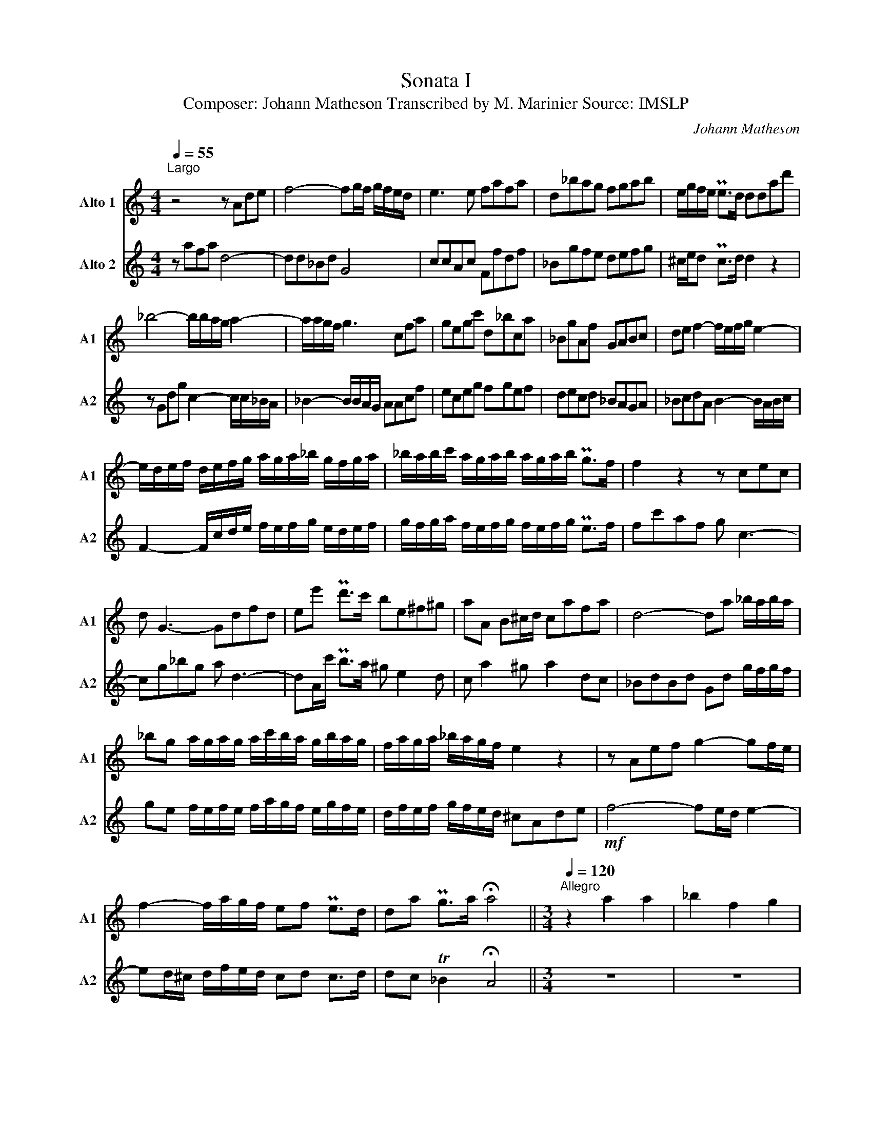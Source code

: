 X:1
T:Sonata I 
T:Composer: Johann Matheson Transcribed by M. Marinier Source: IMSLP 
C:Johann Matheson
%%score 1 2
L:1/8
Q:1/4=55
M:4/4
K:C
V:1 treble nm="Alto 1" snm="A1"
V:2 treble nm="Alto 2" snm="A2"
V:1
"^Largo\n" z4 z Ade | f4- fg/f/ g/f/e/d/ | e3 e fafa | d_bag fgab | e/g/f/e/ Pe>d ddad' | %5
 _b4- b/b/a/g/ a2- | a/a/g/f/ g3 cfa | gegc' d_bca | _BgAf GABc | de f2- f/e/f/g/ e2- | %10
 e/d/e/f/ d/e/f/g/ a/g/a/_b/ g/f/g/a/ | _b/a/b/c'/ a/g/a/b/ a/g/a/b/ Pg>f | f2 z2 z cec | %13
 d G3- Gdfd | ee' Pd'>c' be^f^g | aA B^c/d/ cafa | d4- da _b/a/b/a/ | %17
 _bg a/g/a/g/ a/c'/b/a/ g/b/a/g/ | f/a/g/a/ _b/a/g/f/ e2 z2 | z Aef g2- gf/e/ | %20
 f2- f/a/g/f/ ef Pe>d | da Pg>a !fermata!a4 ||[M:3/4][Q:1/4=120]"^Allegro" z2 a2 a2 | _b2 f2 g2 | %24
 a2 e2 f2 | g2 d2 e2 | f3 e fg | a3 a _ba | g3 g ag | f3 f gf | e3 e a2 | a2 P^g3 a | a2 e3 e | %33
 fe fg fe | d2 d2 d2 | gf ga gf | e2 c2 f2 | e2 Pd3 c | c2 g2 g2 | a2 e2 f2 | g2 d2 e2 | f2 d2 g2 | %42
 e2 c2 g2 | f2 d2 g2 | e2 c'2 c'2 | d'2 a2 _b2 | c'2 g2 a2 | P_b3 a bc' | a4 z2 | fg fg fg | %50
 ef ef ef | de de de | ^c2 a2 a2 | P^f6 | z2 g2 g2 | Pe6 | f2 c'2 c'2 | d'2 c'2 _b2 | c'2 a2 f2 | %59
 _b2 g2 c'2 | a2 f2 d2 | _b2 g2 c'2 | a2 z2 z2 | z2 d2 d2 | f2 c2 d2 | e2 B2 c2 | d2 A2 B2 | %67
 c2 c'2 a2 | ^f2 d'2 a2 | _b2 ^f2 g2- | ga Pa3 g | g2 d2 d2 | g6- | g2 g2 g2 | c'6- | c'3 g a2- | %76
 a_b Pg3 f | f2 a2 _b2 | c'2 g2 a2 | _bc' bc' bc' | a_b ab ab | ga ga ga | fg fg fg | ef ef ef | %84
 d2 _b2 a2 | g2 e2 f2 | e2 ^c2 f2 | e2 A2 f2 | e2 ^c2 f2 | e6 | z2 d'2 a2 | _b6 | z2 c'2 g2 | %93
 a3 a _ba | g2 g2 f2 | e3 f ge | a2 f2 d2- | de Pe3 d | d3 a _ba | g2 g2 f2 | e3 f ge | a2 f2 d2- | %102
 de Pe3 d | !fermata!d6 ||[M:3/2][Q:1/2=66]"^Adagio" a12 | a4 Pg6 f2 | e8 P^f4 | g4 _b8- | %108
 b4 Pa6 g2 | ^f4 g4 Pa4 | _b4 Pc'4 d'4 | c'2 _b2 Pa6 g2 | g4 G4 _e4- | e4 F4 d4- | d4 c4 d2 _e2 | %115
 A4 f4 P_e4 | d4 d'4 c'4 | _b12- | b8 a4- | a4 Pg6 g2 | g4 c4 a4- | a2 g2 Pg6 f2 | f6 A2 _B4 | %123
 A4 PG8 | !fermata!F12 |:[M:6/8]"^Gigue"[Q:1/4=120] Adf eag | f3 P^c3 | Adf eag | fga _bab | %129
 efg aga | def gag | gfe fgf | efe fed | e2 z f2 z | e2 z f2 z | Pe6 :: z6 | eae fad | P^c3 d3 | %139
 eae f_bf | gc'g ac'f | Pe3 f3 | gc'g ac'f | _b2 a g2 f | e2 d c2 _B | A3 _B3 | c3 d3 | e3 fga | %148
 efg Pe3 | f2 f efd | cfc def | eae fga | gc'g a_bc' | ga_b Pg3 | f3 a2 g | fed g2 f | ed^c g2 f | %157
 e3 afg | afd gef | ge^c dAd | eAe fdf | geg afg | ade Pe3 | d2 z e2 z | f2 z Pe2 z | d6 :| %166
V:2
 z afa d4- | dd_Bd G4 | ccAc Ffdf | _Bgfe defg | ^c/e/d Pc>d d2 z2 | z Gdg c2- c/c/_B/A/ | %6
 _B2- B/B/A/G/ AAcf | eceg fgef | decd _BAGA | _BcdA B2- B/A/B/c/ | %10
 F2- F/c/d/e/ f/e/f/g/ e/d/e/f/ | g/f/g/a/ f/e/f/g/ f/e/f/g/ Pe>f | fc'af g c3- | cg_bg a d3- | %14
 dA/c'/ Pb>a ^g e2 d | c a2 ^g a2 dc | _BdBd Gd g/f/g/f/ | ge f/e/f/e/ f/a/g/f/ e/g/f/e/ | %18
 d/f/e/f/ g/f/e/d/ ^cAde |!mf! f4- fe/d/ e2- | ed/^c/ d/f/e/d/ cd c>d | dc T_B2 !fermata!A4 || %22
[M:3/4] z6 | z6 | z6 | z6 | z2 d2 d2 | f2 c2 d2 | e2 B2 c2 | d2 A2 B2 | c3 B cd | c>B PB3 A | %32
 A2 ^c3 c | d^c de dc | B2 B2 B2 | ed ef ed | c2 e2 d2 | c2 PB3 c | c2 e2 e2 | f2 c2 d2 | %40
 e2 B2 c2 | d2 B2 G2 | c2 e3 e | d2 B2 G2 | cd cd cd | _Bc Bc Bc | A_B AB AB | GA GA GA | %48
 F2 f2 g2 | a2 e2 f2 | g2 d2 e2 | f2 c2 d2 | e2 ^c4 | z2 d2 d2 | B6 | z2 c2 c2 | A2 a2 a2 | %57
 _b2 a2 g2 | a2 f2 d2 | g2 e2 c2 | f2 a2 f2 | g2 e2 c2 | f2 A2 A2 | d^c de fg | a_b ab ab | %65
 ga ga ga | fg fg fg | e3 e c2 | d2 ^f2 d2 | g2 d2 _e2 | c2 d4 | G6 | z2 G2 G2 | c6- | c2 c2 c2 | %75
 f2 e2 f2 | _B2 c4 | F2 f4 | e6 | d2 a2 _b2 | c'2 f2 g2 | _b2 f2 g2 | a_b ab ab | ga ga ga | %84
 f2 g2 f2 | e2 ^c2 d2 | A4 d2 | ^c4 d2 | A2 A2 d2 | ^c2 a2 e2 | f6 | z2 g2 d2 | e6 | f3 f gf | %94
 e2 ^c2 d2 | A6 | f2 d2 _b2 | d2 P^c3 d | d3 f gf | e2 ^c2 d2 | A6 | f2 d2 _b2 | d2 P^c3 d | %103
 !fermata!d6 ||[M:3/2] f12 | B12 | c4 _B4 A4 | G4 g8 | ^c12 | d4 e4 ^f4 | g4 a4 _b4 | %111
 a2 g2 P^f6 g2 | g8 c4 | f8 _B4 | _e8 c4 | f8 A4 | _B4 _b4 a4 | g4 d4 g4 | e4 c4 f4 | _B8 =B4 | %120
 c8 f4 | _B4 c8 | d6 d2 g2 d2 | e2 f2 Pe8 | !fermata!f12 |:[M:6/8] z6 | Adf eag | f3 P^c3 | %128
 def gfg | cde fef | fed efe | ed^c ded | ^cdc def | ^c2 z d2 z | ^c2 z d2 z | ^c6 :: eae fad | %137
 P^c3 d3 | eae fad | ^c3 d3 | e3 f3 | gc'g ac'f | e3 f3 | g2 a _b2 a | g2 f e2 d | cfc def | %146
 eae fga | gc'g a_bc' | ga_b Pg3 | fed cd_B | A2 z _B2 z | c3 d3 | e3 fga | efg Pe3 | f3 f2 e | %155
 def e2 d | ^cBA e2 d | ^cBA fde | fdA e^cd | e^cA F2 z | A2 z dAd | eAe fde | fAd P^c3 | %163
 d2 z ^c2 z | d2 z P^c2 z | d2 z4 :| %166

